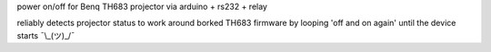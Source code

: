 power on/off for Benq TH683 projector \
via arduino + rs232 + relay

reliably detects projector status \
to work around borked TH683 firmware \
by looping 'off and on again' until the device starts ¯\\_(ツ)_/¯
